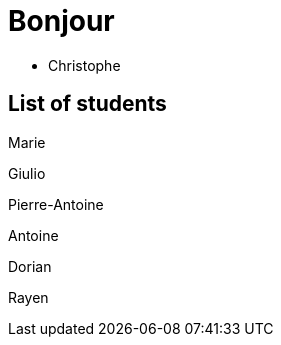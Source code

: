 = Bonjour

- Christophe 

== List of students

Marie

Giulio

Pierre-Antoine

Antoine

Dorian

Rayen
